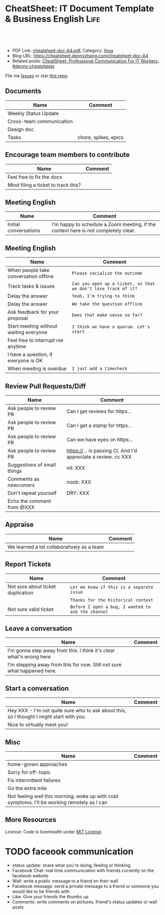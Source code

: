 * CheatSheet: IT Document Template & Business English                  :Life:
:PROPERTIES:
:type:     life
:export_file_name: cheatsheet-doc-A4.pdf
:END:

#+BEGIN_HTML
<a href="https://github.com/dennyzhang/cheatsheet.dennyzhang.com/tree/master/cheatsheet-doc-A4"><img align="right" width="200" height="183" src="https://www.dennyzhang.com/wp-content/uploads/denny/watermark/github.png" /></a>
<div id="the whole thing" style="overflow: hidden;">
<div style="float: left; padding: 5px"> <a href="https://www.linkedin.com/in/dennyzhang001"><img src="https://www.dennyzhang.com/wp-content/uploads/sns/linkedin.png" alt="linkedin" /></a></div>
<div style="float: left; padding: 5px"><a href="https://github.com/dennyzhang"><img src="https://www.dennyzhang.com/wp-content/uploads/sns/github.png" alt="github" /></a></div>
<div style="float: left; padding: 5px"><a href="https://www.dennyzhang.com/slack" target="_blank" rel="nofollow"><img src="https://www.dennyzhang.com/wp-content/uploads/sns/slack.png" alt="slack"/></a></div>
</div>

<br/><br/>
<a href="http://makeapullrequest.com" target="_blank" rel="nofollow"><img src="https://img.shields.io/badge/PRs-welcome-brightgreen.svg" alt="PRs Welcome"/></a>
#+END_HTML

- PDF Link: [[https://github.com/dennyzhang/cheatsheet.dennyzhang.com/blob/master/cheatsheet-doc-A4/cheatsheet-doc-A4.pdf][cheatsheet-doc-A4.pdf]], Category: [[https://cheatsheet.dennyzhang.com/category/linux/][linux]]
- Blog URL: https://cheatsheet.dennyzhang.com/cheatsheet-doc-A4
- Related posts: [[https://cheatsheet.dennyzhang.com/cheatsheet-communication-A4][CheatSheet: Professional Communication For IT Workers]], [[https://github.com/topics/denny-cheatsheets][#denny-cheatsheets]]

File me [[https://github.com/dennyzhang/cheatsheet.dennyzhang.com/issues][Issues]] or star [[https://github.com/dennyzhang/cheatsheet.dennyzhang.com][this repo]].
** Documents
| Name                     | Comment              |
|--------------------------+----------------------|
| Weekly Status Update     |                      |
| Cross-team communication |                      |
| Design doc               |                      |
| Tasks                    | chore, spikes, epics |
** Encourage team members to contribute
| Name                                | Comment |
|-------------------------------------+---------|
| Feel free to fix the docs           |         |
| Mind filing a ticket to track this? |         |
** Meeting English
| Name                  | Comment                                                                            |
|-----------------------+------------------------------------------------------------------------------------|
| Initial conversations | I'm happy to schedule a Zoom meeting, if the context here is not completely clear. |
** Meeting English
| Name                                   | Comment                                                        |
|----------------------------------------+----------------------------------------------------------------|
| When people take conversation offline  | =Please socialize the outcome=                                 |
| Track tasks & issues                   | =Can you open up a ticket, so that we don't lose track of it?= |
| Delay the answer                       | =Yeah, I'm trying to think=                                    |
| Delay the answer                       | =We take the question offline=                                 |
| Ask feedback for your proposal         | =Does that make sense so far?=                                 |
| Start meeting without waiting everyone | =I think we have a quorum. Let's start=                        |
| Feel free to interrupt me anytime      |                                                                |
| I have a question, if everyone is OK   |                                                                |
| When meeitng is overdue                | =I just add a timecheck=                                       |
** Review Pull Requests/Diff
| Name                        | Comment                                                        |
|-----------------------------+----------------------------------------------------------------|
| Ask people to review PR     | Can I get reviews for https...                                 |
| Ask people to review PR     | Can I get a stamp for https...                                 |
| Ask people to review PR     | Can we have eyes on https...                                   |
| Ask people to review PR     | https://... is passing CI. And I'd appreciate a review. cc XXX |
|-----------------------------+----------------------------------------------------------------|
| Suggestions of small things | nit: XXX                                                       |
| Comments as newcomers       | noob: XXX                                                      |
| Don't repeat yourself       | DRY: XXX                                                       |
|-----------------------------+----------------------------------------------------------------|
| Echo the comment from @XXX  |                                                                |
** Appraise
| Name                                       | Comment |
|--------------------------------------------+---------|
| We learned a lot collaboratively as a team |         |
** Report Tickets
| Name                              | Comment                                            |
|-----------------------------------+----------------------------------------------------|
| Not sure about ticket duplication | =Let me know if this is a separate issue=          |
|                                   | =Thanks for the historical context=                |
| Not sure valid ticket             | =Before I open a bug, I wanted to ask the channel= |
** Leave a conversation
| Name                                                                    | Comment |
|-------------------------------------------------------------------------+---------|
| I'm gonna step away from this. I think it's clear what's wrong here     |         |
| I'm stepping away from this for now. Still not sure what happened here. |         |
** Start a conversation
| Name                                                                                     | Comment |
|------------------------------------------------------------------------------------------+---------|
| Hey XXX - I'm not quite sure who to ask about this, so I thought I might start with you. |         |
| Nice to virtually meet you!                                                              |         |
** Misc
| Name                                                                                         | Comment |
|----------------------------------------------------------------------------------------------+---------|
| home-grown approaches                                                                        |         |
| Sorry for off-topic                                                                          |         |
| Fix intermittent failures                                                                    |         |
| Go the extra mile                                                                            |         |
| Not feeling well this morning; woke up with cold symptoms. I'll be working remotely as I can |         |
** More Resources
License: Code is licenhealth under [[https://www.dennyzhang.com/wp-content/mit_license.txt][MIT License]].

#+BEGIN_HTML
<a href="https://cheatsheet.dennyzhang.com"><img align="right" width="201" height="268" src="https://raw.githubusercontent.com/USDevOps/mywechat-slack-group/master/images/denny_201706.png"></a>

<a href="https://cheatsheet.dennyzhang.com"><img align="right" src="https://raw.githubusercontent.com/dennyzhang/cheatsheet.dennyzhang.com/master/images/cheatsheet_dns.png"></a>
#+END_HTML
* org-mode configuration                                           :noexport:
#+STARTUP: overview customtime noalign logdone showall
#+DESCRIPTION:
#+KEYWORDS:
#+LATEX_HEADER: \usepackage[margin=0.6in]{geometry}
#+LaTeX_CLASS_OPTIONS: [8pt]
#+LATEX_HEADER: \usepackage[english]{babel}
#+LATEX_HEADER: \usepackage{lastpage}
#+LATEX_HEADER: \usepackage{fancyhdr}
#+LATEX_HEADER: \pagestyle{fancy}
#+LATEX_HEADER: \fancyhf{}
#+LATEX_HEADER: \rhead{Updated: \today}
#+LATEX_HEADER: \rfoot{\thepage\ of \pageref{LastPage}}
#+LATEX_HEADER: \lfoot{\href{https://github.com/dennyzhang/cheatsheet.dennyzhang.com/tree/master/cheatsheet-doc-A4}{GitHub: https://github.com/dennyzhang/cheatsheet.dennyzhang.com/tree/master/cheatsheet-doc-A4}}
#+LATEX_HEADER: \lhead{\href{https://cheatsheet.dennyzhang.com/cheatsheet-doc-A4}{Blog URL: https://cheatsheet.dennyzhang.com/cheatsheet-doc-A4}}
#+AUTHOR: Denny Zhang
#+EMAIL:  denny@dennyzhang.com
#+TAGS: noexport(n)
#+PRIORITIES: A D C
#+OPTIONS:   H:3 num:t toc:nil \n:nil @:t ::t |:t ^:t -:t f:t *:t <:t
#+OPTIONS:   TeX:t LaTeX:nil skip:nil d:nil todo:t pri:nil tags:not-in-toc
#+EXPORT_EXCLUDE_TAGS: exclude noexport
#+SEQ_TODO: TODO HALF ASSIGN | DONE BYPASS DELEGATE CANCELED DEFERRED
#+LINK_UP:
#+LINK_HOME:
* #  --8<-------------------------- separator ------------------------>8-- :noexport:
* TODO [#A] Lessons learned in enterperise as an old IT engineer   :noexport:
** For the tasks, before doing, think whether it's the right battle
** Don't rely on people to change
** Bring instant values
** Connection and personal talks win, compared to remote/online discussion
* TODO how to file a problem report                          :noexport:
- Collect information automatically: collect, archive, upload, and provide a http link
- Consistent format for problem report.

Problem Report

Every problem starts with a problem report, which might be an
automated alert or one of your colleagues saying, "The system is
slow." An effective report should tell you the expected behavior, the
actual behavior, and, if possible, how to reproduce the behavior.8
Ideally, the reports should have a consistent form and be stored in a
search‐ able location, such as a bug tracking system. Here, our teams
often have customized forms or small web apps that ask for information
that's relevant to diagnosing the particular systems they support,
which then automatically generate and route a bug. This may also be a
good point at which to provide tools for problem reporters to try
self-diagnosing or self-repairing common issues on their own.

It's common practice at Google to open a bug for every issue, even
those received via email or instant messaging. Doing so creates a log
of investigation and remediation activities that can be referenced in
the future. Many teams discourage reporting prob‐ lems directly to a
person for several reasons: this practice introduces an additional
step of transcribing the report into a bug, produces lower-quality
reports that aren't visible to other members of the team, and tends to
concentrate the problem-solving load on a handful of team members that
the reporters happen to know, rather than the person currently on duty
* TODO Blameless postmortem                                        :noexport:
https://www.joyent.com/blog/post-mortem-debugging-and-promises
http://www.alexa.com/siteinfo/codeascraft.com
https://aws.amazon.com/message/5467D2/
http://danluu.com/postmortem-lessons/
https://blog.serverdensity.com/how-to-write-a-postmortem/
https://github.com/danluu/post-mortems
** Motivation & Principle
Motivation:
- Avoid repeat the same mistakes
- Guide the operation and development practice

Principle:
- Fast
- Honest and In-depth
- Easy to retrieve
** Postmortem content
Postmortems are no different to other types of written communication. To be effective, their content needs a story and a timeline:

What was the root cause? What turn of events led to the server failover? What roadworks cut what fiber? What DNS failures happened, and where? Keep in mind that a root cause may've set things in motion months before any outage took place.
What steps did we take to identify and isolate the issue? How long did it take for us to triangulate it, and is there anything we could do to shorten that time?
Who / what services bore the brunt of the outage?
How did we fix it?
What did we learn? How will those learnings advise our process, product, and strategy?
** [#A] web page: Lessons learned from reading postmortems
http://danluu.com/postmortem-lessons/
*** webcontent                                                     :noexport:
#+begin_example
Location: http://danluu.com/postmortem-lessons/
Lessons learned from reading postmortems
---------------------------------------------------------------------------------------------------

I love reading postmortems. They're educational, but unlike most educational docs, they tell an
entertaining story. I've spent a decent chunk of time reading postmortems at both Google and
Microsoft. I haven't done any kind of formal analysis on the most common causes of bad failures
(yet), but there are a handful of postmortem patterns that I keep seeing over and over again.

Error Handling

Proper error handling code is hard. Bugs in error handling code are a major cause of bad problems.
This means that the probability of having sequential bugs, where an error causes buggy error
handling code to run, isn't just the independent probabilities of the individual errors multiplied.
It's common to have cascading failures cause a serious outage. There's a sense in which this is
obvious - error handling is generally regarded as being hard. If I mention this to people they'll
tell me how obvious it is that a disproportionate number of serious postmortems come out of bad
error handling and cascading failures where errors are repeatedly not handled correctly. But
despite this being "obvious", it's not so obvious that sufficient test and static analysis effort
are devoted to making sure that error handling works.

For more on this, Ding Yuan et al. have a great paper and talk: Simple Testing Can Prevent Most
Critical Failures: An Analysis of Production Failures in Distributed Data-Intensive Systems. The
paper is basically what it says on the tin. The authors define a critical failure as something that
can take down a whole cluster or cause data corruption, and then look at a couple hundred bugs in
Cassandra, HBase, HDFS, MapReduce, and Redis, to find 48 critical failures. They then look at the
causes of those failures and find that most bugs were due to bad error handling. 92% of those
failures are actually from errors that are handled incorrectly.

Graphic of previous paragraph

Drilling down further, 25% of bugs are from simply ignoring an error, 8% are from catching the
wrong exception, 2% are from incomplete TODOs, and another 23% are "easily detectable", which are
defined as cases where "the error handling logic of a non-fatal error was so wrong that any
statement coverage testing or more careful code reviews by the developers would have caught the
bugs". By the way, this is one reason I don't mind Go style error handling, despite the common
complaint that the error checking code is cluttering up the main code path. If you care about
building robust systems, the error checking code is the main code!

The full paper has a lot of gems that that I mostly won't describe here. For example, they explain
the unreasonable effectiveness of Jepsen (98% of critical failures can be reproduced in a 3 node
cluster). They also dig into what percentage of failures are non-deterministic (26% of their
sample), as well as the causes of non-determinism, and create a static analysis tool that can catch
many common error-caused failures.

Configuration

Configuration bugs, not code bugs, are the most common cause I've seen of really bad outages. When
I looked at publicly available postmortems, searching for "global outage postmortem" returned about
50% outages caused by configuration changes. Publicly available postmortems aren't a representative
sample of all outages, but a random sampling of postmortem databases also reveals that config
changes are responsible for a disproportionate fraction of extremely bad outages. As with error
handling, I'm often told that it's obvious that config changes are scary, but it's not so obvious
that most companies test and stage config changes like they do code changes.

Except in extreme emergencies, risky code changes are basically never simultaneously pushed out to
all machines because of the risk of taking down a service company-wide. But it seems that every
company has to learn the hard way that seemingly benign config changes can also cause a
company-wide service outage. For example, this was the cause of the infamous November 2014 Azure
outage. I don't mean to pick on MS here; their major competitors have also had serious outages for
similar reasons, and they've all put processes into place to reduce the risk of that sort of outage
happening again.

I don't mean to pick on large cloud companies, either. If anything, the situation there is better
than at most startups, even very well funded ones. Most of the "unicorn" startups that I know of
don't have a proper testing/staging environment that lets them test risky config changes. I can
understand why - it's often hard to set up a good QA environment that mirrors prod well enough that
config changes can get tested, and like driving without a seatbelt, nothing bad happens the vast
majority of the time. If I had to make my own seatbelt before driving my car, I might not drive
with a seatbelt either. Then again, if driving without a seatbelt were as scary as making config
change, I might consider it.

Back in 1985, Jim Gray observed that "operator actions, system configuration, and system maintence
was the main source of failures - 42%". Since then, there have been a variety of studies that have
found similar results. For example, Rabkin and Katz found the following causes for failures:

Causes in decreasing order: misconfig, bug, operational, system, user, install, hardware

Hardware

Basically every part of a machine can fail. Many components can also cause data corruption, often
at rates that are much higher than advertised. For example, Schroeder, Pinherio, and Weber found
DRAM error rates were more than an order of magnitude worse than advertised. The number of silent
errors is staggering, and this actually caused problems for Google back before they switched to ECC
RAM. Even with error detecting hardware, things can go wrong; relying on ethernet checksums to
protect against errors is unsafe and I've personally seen malformed packets get passed through as
valid packets. At scale, you can run into more undetected errors than you expect, if you expect
hardware checks to catch hardware data corruption.

Failover from bad components can also fail. This AWS failure tells a typical story. Despite taking
reasonable sounding measures to regularly test the generator power failover process, a substantial
fraction of AWS East went down when a storm took out power and a set of backup generators failed to
correctly provide power when loaded.

Humans

This section should probably be called process error and not human error since I consider having
humans in a position where they can accidentally cause a catastrophic failure to be a process bug.
It's generally accepted that, if you're running large scale systems, you have to have systems that
are robust to hardware failures. If you do the math on how often machines die, it's obvious that
systems that aren't robust to hardware failure cannot be reliable. But humans are even more error
prone than machines. Don't get me wrong, I like humans. Some of my best friends are human. But if
you repeatedly put a human in a position where they can cause a catastrophic failure, you'll
eventually get a catastrophe. And yet, the following pattern is still quite common:

    Oh, we're about to do a risky thing! Ok, let's have humans be VERY CAREFUL about executing the
    risky operation. Oops! We now have a global outage.

Postmortems that start with "Because this was a high risk operation, foobar high risk protocol was
used" are ubiquitous enough that I now think of extra human-operated steps that are done to
mitigate human risk as an ops smell. Some common protocols are having multiple people watch or
confirm the operation, or having ops people standing by in case of disaster. Those are reasonable
things to do, and they mitigate risk to some extent, but in many postmortems I've read, automation
could have reduced the risk a lot more or removed it entirely. There are a lot of cases where the
outage happened because a human was expected to flawlessly execute a series of instructions and
failed to do so. That's exactly the kind of thing that programs are good at! In other cases, a
human is expected to perform manual error checking. That's sometimes harder to automate, and a less
obvious win (since a human might catch an error case that the program misses), but in most cases
I've seen it's still a net win to automate that sort of thing.

Causes in decreasing order: human error, system failure, out of IPs, natural disaster

In an IDC survey, respondents voted human error as the most troublesome cause of problems in the
datacenter.

One thing I find interesting is how underrepresented human error seems to be in public postmortems.
As far as I can tell, Google and MS both have substantially more automation than most companies, so
I'd expect their postmortem databases to contain proportionally fewer human error caused outages
than I see in public postmortems, but in fact it's the opposite. My guess is that's because
companies are less likely to write up public postmortems when the root cause was human error
enabled by risky manual procedures. A prima facie plausible alternate reason is that improved
technology actually increases the fraction of problems caused by humans, which is true in some
industries, like flying. I suspect that's not the case here due to the sheer number of manual
operations done at a lot of companies, but there's no way to tell for sure without getting access
to the postmortem databases at multiple companies. If any company wants to enable this analysis
(and others) to be done (possibly anonymized), please get in touch.

Monitoring / Alerting

The lack of proper monitor is never the sole cause of a problem, but it's often a serious
contributing factor. As is the case for human errors, these seem underrepresented in public
postmortems. When I talk to folks at other companies about their worst near disasters, a large
fraction of them come from not having the right sort of alerting set up. They're often saved having
a disaster bad enough to require a public postmortem by some sort of ops heroism, but heroism isn't
a scalable solution.

Sometimes, those near disasters are caused by subtle coding bugs, which is understandable. But more
often, it's due to blatant process bugs, like not having a clear escalation path for an entire
class of failures, causing the wrong team to debug an issue for half a day, or not having a backup
oncall, causing a system to lose or corrupt data for hours before anyone notices when (inevitably)
the oncall person doesn't notice that something's going wrong.

The Northeast blackout of 2003 is a great example of this. It could have been a minor outage, or
even just a minor service degredation, but (among other things) a series of missed alerts caused it
to become one of the worst power outages ever.

Not a Conclusion

This is where the conclusion's supposed to be, but I'd really like to do some serious data analysis
before writing some kind of conclusion or call to action. What should I look for? What other major
classes of common errors should I consider? These aren't rhetorical questions and I'm genuinely
interested in hearing about other categories I should think about. Feel free to ping me here. I'm
also trying to collect public postmortems here.

One day, I'll get around to the serious analysis, but even without going through and classifying
thousands of postmortems, I'll probably do a few things differently as a result of having read a
bunch of these. I'll spend relatively more time during my code reviews on errors and error handling
code, and relatively less time on the happy path. I'll also spend more time checking for and trying
to convince people to fix "obvious" process bugs.

One of the things I find to be curious about these failure modes is that when I talked about what I
found with other folks, at least one person told me that each process issue I found was obvious.
But these "obvious" things still cause a lot of failures. In one case, someone told me that what I
was telling them was obvious at pretty much the same time their company was having a global outage
of a multi-billion dollar service, caused by the exact thing we were talking about. Just because
something is obvious doesn't mean it's being done.

Elsewhere

Richard Cook's How Complex Systems Fail takes a more general approach; his work inspired The
Checklist Manifesto, which has saved lives.

Allspaw and Robbin's Web Operations: Keeping the Data on Time talks about this sort of thing in the
context of web apps. Allspaw also has a nice post about some related literature from other fields.

In areas that are a bit closer to what I'm used to, there's a long history of studying the causes
of failures. Some highlights inlcude Jim Gray's Why Do Computers Stop and What Can Be Done About
It? (1985), Oppenheimer et. al's Why Do Internet Services Fail, and What Can Be Done About It?
(2003), Nagaraja et. al's Understanding and Dealing with Operator Mistakes in Internet Services
(2004), part of Barroso et. al's The Datacenter as a Computer (2009), and Rabkin and Katz's How
Hadoop Clusters Break (2013), and Xu et. al's Do Not Blame Users for Misconfigurations.

There's also a long history of trying to understand aircraft reliability, and the story of how
processes have changed over the decades is fascinating, although I'm not sure how to generalize
those lessons.

Just as an aside, I find it interesting how hard it's been to eke out extra uptime and reliability.
In 1974, Ritchie and Thompson wrote about a system "costing as little as $40,000" with 98% uptime.
A decade later, Jim Gray uses 99.6% uptime as a reasonably good benchmark. We can do much better
than that now, but the level of complexity required to do it is staggering.

Acknowledgements

Thanks to Leah Hanson, Anonymous, Marek Majkowski, Nat Welch, and Julia Hansbrough for providing
comments on a draft of this. Anonymous, if you prefer to not be anonymous, send me a message on
zulip. For anyone keeping score, that's three folks from Google, one person from Cloudflare, and
one anyonymous commenter. I'm always open to comments/criticism, but I'd be especially interested
in comments from folks who work at companies with less scale. Do my impressions generalize?

Thanks to gwern and Dan Reif for taking me up on this and finding some bugs in this post.

← Reviewing Steve Yegge's prediction record Slashdot and Sourceforge ->p
Archive Popular About (hire me!) Twitter RSS

#+end_example
* Describe situation                                               :noexport:
relegated to the position of a second tier team(so to speak) with no real ownership or ability to drive any directions.

An interview is typically different from your day-to-day job.
* notes                                                            :noexport:
What you gonna do to mitigate the single-point-of-failure issues.
* resign                                                           :noexport:
While I am looking forward to the next steps in my career and new opportunity, I will deeply miss working with each of you.
* laid-off                                                         :noexport:
** wework
#+BEGIN_EXAMPLE
To the We Company Management Team:

WeWork's company values encourage us to be "entrepreneurial, inspired, authentic, tenacious, grateful and together." Today, we are embracing these qualities wholeheartedly as we band together to ensure the well-being of our peers.

We come from many departments across the company: building maintenance, cleaning, community, design, product, engineering and more. We believe that in the upcoming weeks we have the unique opportunity to demonstrate our true values to the world. This is a company that has inspired many of us, challenged us, and has been a formative personal and professional experience for those of us who began our careers here. WeWork has been not just a workplace, but a source of friendships and inspiration along the way.

We also believe our product can have a lasting positive impact on the world. We want to improve workplace happiness for millions of office workers and support small and medium sized businesses in their entrepreneurial efforts. We have been proud to support these goals and dedicate our time and talent to achieve them. This has been our story so far.

Recently, however, we have watched as layers are peeled back one-by-one to reveal a different story. This story is one of deception, exclusion and selfishness playing out at the company's highest levels. This is a story that reads as a negation of all our core values. But this story is not over.

Thousands of us will be laid off in the upcoming weeks. But we want our time here to have meant something. We don't want to be defined by the scandals, the corruption, and the greed exhibited by the company's leadership. We want to leave behind a legacy that represents the true character and intentions of WeWork employees.

In the immediate term, we want those being laid off to be provided fair and reasonable separation terms commensurate with their contributions, including severance pay, continuation of company-paid health insurance and compensation for lost equity. We are not the Adam Neumanns of this world - we are a diverse work force with rents to pay, households to support and children to raise. Neumann departed with a $1.7 billion severance package including a yearly $46 million "consulting fee" (higher than the total compensation of all but nine public C.E.O.s in the United States in 2018). We are not asking for this level of graft. We are asking to be treated with humanity and dignity so we can continue living life while searching to make a living elsewhere. In consideration of recent news, we will also need clarity around the contracts our cleaning staff will be required to sign in order to keep their jobs, which are being outsourced to a third party. Those of us who have visas through WeWork need assistance and adequate time to find a new employer to sponsor our respective visas.

In the medium term, employees need a seat at the table so the company can address a broader range of issues. We've seen what can happen when leadership makes decisions while employees have no voice. We will need to see more transparency and more accountability.

We also need the thousands who maintain our buildings and directly service members to receive full benefits and fair pay, rather than earning just above minimum wage.

We need allegations of sexual misconduct and harassment to be taken seriously, acted on immediately and resolved with transparency.

We need diversity and inclusion efforts to materialize into real actions, not just talking points at company meetings.

We need salary transparency so we can surface and address systemic inequalities.

We need an end to forced arbitration contracts, which strip employees of their right to pursue fair legal action against the company.

We need all of this, and more.

In the long term, we want the employees who remain at WeWork, and those who join in the future, to inherit something positive we left behind. We want them to never find themselves in this position again, and for that to happen, they need a voice.

With this letter we are introducing ourselves, the WeWorkers Coalition. We are taking full advantage of our legal right to establish this coalition, and in doing so, we hope to give the future employees of WeWork the voice we never had.

We want to work with you. Please join us in writing a better ending to this chapter of the WeWork story.

By this Thursday at 5:00 p.m. EST, we would like to receive confirmation of your receipt of this letter and an indication of your willingness to meet us.
#+END_EXAMPLE
* ask PTO email                                                    :noexport:
#+BEGIN_EXAMPLE
Hi Jack,

I'd like to request vacation time from Monday, October 2nd, through Friday, October 6th because I'll be taking a family vacation over those days.

While I'm gone, I'll be reachable by email but not phone. I'll be making sure that we have coverage in the support queue while I'm gone, and I'll also be distributing a playbook to my team so it's clear who owns which issues.

Is this OK?

Thanks,

-Ramit
#+END_EXAMPLE

#+BEGIN_EXAMPLE
Hi XXX,
I'd like to request vacation time of 8 days, which means from Dec 18th to Dec 31st excluding the weekends and Christmas holidays. I'll be taking a family vacation and some family activities over those days.
While I'm gone, I'll be reachable by email and slack. Please expect a delay in response up to several hours' delay, since I might be  on and off. Feel free to contact me via phone call for urgency.
Is this OK?
Thanks,
-Denny
#+END_EXAMPLE
* Business Essentials                                              :noexport:
https://www.investopedia.com/business-essentials-4689832
* TODO company culture                                             :noexport:
You are curious about how our different backgrounds affect us at work, rather than pretending they don't affect us

You recognize we all have biases, and work to grow past them

ambitious common goals

Of course, to be great, most of us have to put in considerable effort, but hard work and long hours is not how we measure or talk about a person's contribution.

In many organizations, there is an unhealthy emphasis on process and not much freedom.

The lesson is you don't need policies for everything. Most people understand the benefits of wearing clothes at work.

We avoid over-correcting. Just because a few people abuse freedom doesn't mean that our employees are not worthy of great trust.
* daily standup                                                    :noexport:
Bug triage and bug fixing.

Review PRs

help with XXX

Upstream CAPA meeting, 1:1
** Details
- more work for getting ready for capi v0.3.0
* Appraisal                                                        :noexport:
No place is best place to work unless you connect with your boss and team members.
* TODO Description for PE/SRE                                      :noexport:
Resilient production services and data pipelines

Identify common patterns in challenges with operating services in production
* TODO Reject an offer                                             :noexport:
First of all, I sincerely appreciate your consideration for the software engineering position with Amazon. I regret to inform you that I must withdraw my application for this job. Another company has offered me an opportunity which I can't turn down. So I have already signed the offer today.

Thank you for the time you spent reviewing my qualifications and interviewing with me.
* TODO misc                                                        :noexport:
At global scale
Consistent check of health status
Create a concrete road map
Quantify the impact of your deliverables
Our first solution may not be the best one

I wish you all the best in your future endeavors!
Non-negotiable requirement

Stop typing and have a conversation
* TODO Critical comment                                            :noexport:
Social networks make people feel better but doesn't solve problems.
* TODO Facebook OLTP: still using hadoop? Or Spark?                :noexport:
Hadoop, hive, hbase
* TODO Facebook infra testing: how to simulate the traffic         :noexport:
* #  --8<-------------------------- separator ------------------------>8-- :noexport:
* TODO faceook communication
- status update: share what you're doing, feeling or thinking
- Facebook Chat: real time communication with friends currently on the facebook website
- Wall: write a public message to a friend on their wall
- Facebook message: send a private message to a friend or someone you would like to be friends with
- Like: Give your friends the thumbs up
- Comments: write comments on pictures, friend's status updates or wall posts
* #  --8<-------------------------- separator ------------------------>8-- :noexport:
* TODO Resignation email                                           :noexport:
Dear Mr./Ms. Lastname,

I write to inform you that I am resigning from my position here as Associate Editor. My last day will be August 7.

Thank you so much for all of the opportunities this company has provided me. I have learned so much these past three years, and will never forget the kindness of all of my colleagues.

Let me know if there is anything I can do to make this transition easier. You can always contact me at firstname.lastname@email.com or 555-555-5555.

Thank you again for your years of support and encouragement.

Respectfully yours,

Your Name
* TODO laid-off email                                              :noexport:
#+BEGIN_EXAMPLE
Due to the economic impact of COVID-19 (coronavirus), XXX is implementing measures to ensure the financial stability of the company. The current pandemic situation has impacted our business significantly, and as a result, we find that we must make some difficult personnel decisions.

In an effort to reduce costs, we are restructuring our business, and that will result in the elimination of a number of positions in our company.

Your position has been selected, and unfortunately this means you will be laid off. Today will be your last actual workday with XXX. You will be compensated through April 1, 2020. Your medical, dental and vision (YY - if you signed up for them) insurance will be active until April 30, 2020. Further information about your benefits, unused paid time off and last paycheck will be emailed to you by your HR Team.
.
In the coming hour, your direct manager will be reaching out to meet with you and to answer your questions along with discussing available separation benefits, including the services of our HR team, to provide counseling and assistance in finding another job.

We'll inform you via your personal email about how to retrieve any personal items at the office. You are also kindly asked to return any company property that you may have in your possession. Please email XXX with your personal email address so a shipping label can be emailed to you.

Finally, we just want to thank you for all your hard work and dedication. You have made XXX a better place, and we will miss working with you. Thank you for all you have done for us.
#+END_EXAMPLE
* TODO cloud industry                                              :noexport:
Availability, scalability, latency, and efficiency of our cloud service
Experience in a high-volume or critical production service environment.
* TODO team lead                                                   :noexport:
Lead by example, care for the team
Establish credibility with the quality of the team's technical execution
Ability to deliver results and work cross-functionally
leading cross-functional initiatives
* TODO Critical conversation                                       :noexport:
A lay off is a chance to trim the fat.
* TODO cultures                                                    :noexport:
Values are shown by who gets rewarded or let go.
Management approval, or managers make technical decisions for the team

Every day begins with a desires to make things better.
The challenges you face are bigger than any one of us.
Nothing is some one else's problems

We don't tolerate any form of intimidation or retaliation for reporting workplace threats and violence
* #  --8<-------------------------- separator ------------------------>8-- :noexport:
* TODO Meeting English                                             :noexport:
** [#A] English: My proununce is he, his
* misc                                                             :noexport:
- articulate risks
- It's two sides of the coin
- [[https://brianhsublog.blogspot.com/2018/10/impostor-syndrome.html#:~:text=%E3%80%8C%E5%86%92%E5%90%8D%E9%A0%82%E6%9B%BF%E7%97%87%E5%80%99%E7%BE%A4%EF%BC%88%E8%8B%B1%E8%AA%9E%EF%BC%9A,%EF%BC%88%E8%8B%B1%E8%AA%9E%EF%BC%9Afraud%20syndrome%EF%BC%89%E3%80%82][Impostor syndrome]]
- Be more charismatic and woo the audience
- Reframe problem statements or compe up with novel solutions
- Develop technical skills by facilitating senior engineering discussions
- Other people's change may break your code transitively
- Chronic versus Sporadic Failures
* TODO planning words                                              :noexport:
unanticipated problems might push this into Q4
* TODO infra words                                                 :noexport:
Opaque architectures
spot vs preemptable resources
endemic problems vc pandemic problems

closed and proprietary systems

unplanned operational work

Isolate adhoc queries from jobs with strict deadlines

Infra-as-code help solve 2 top-level problems: alleviate operational complexity, and improve resource utilization

- Production reliablity
- Infra efficiency
- Dev efficiency
* TODO Career words                                                :noexport:
Give more than you take.
Promotions are lagging not leading, with clear scope and business need at the next level defined.

For people like your level should be able to figure stuff by your own

Push the boundary

Be transparent, give people choices

Being proactive, don't wait

Have a learning mindset

Set the tone and the state. Build trust. Be authentic.

shift focus to relationships

Watch out: own too many things and spread too thin.
* TODO life words                                                  :noexport:
Sometimes, it can feel like you have an inner dragon heating up

Can it wait? Seperate emergency from impatience
* HALF as titled                                                   :noexport:
* misc                                                             :noexport:
high AA variance

I have a question around XXX. I think it's a question around principle.

My son took my chair again so I have to improvise
* TODO express different opinion                                   :noexport:
- Unless I'm missing something, it seems like an overkill.
* TODO misc                                                        :noexport:
- I don't think there's any _good_ way to validate it except yolo'ing and standing by with the fix.
- Just throwing ideas
- Escalate issues in a timely fashion.
- be reasonable ready
- I guess my question is why xxx
- this work's complexity is just beyond a single person's capabilities
- be able to clearly explain technical problems with data and analysis and provide detailed feedback and solutions.
- XXX can run every possible test needed to surface breaking changes before the triggering diff lands.
- If so, let's communicate in the SEV to make it transparent? Otherwise users will be confused..
- I'm spectating
- My online presence will be spotty
- Let's drive this conversation towards a solution. 
- Nothing related to this diff, just a side note.
- There are lots of roadblocks, but no big nos.
- Team is too busy with putting fires out
- socialize the idea
- I don't expect anything to break, but let me know if that happens
- I think ..., if I'm not mistaken
- we waive accuracy test as there's nothing we can do
* TODO test plan                                                   :noexport:
- Eyeballs, for now
* TODO diff follow-up                                              :noexport:
- Will add this to follow ups. 
* TODO leave some room                                             :noexport:
- But it's entirely possible that I've just been lucky
* TODO streamlined workflow                                        :noexport:
* TODO principle: Be factual and accurate. Don’t assume or exaggerate. :noexport:
* TODO cost-aware culture of feature development                   :noexport:
* TODO Defer a decision                                            :noexport:
- I would so much rather XXX if possible
- Will update in a subsequent diff
- will update in a future diff
* TODO explain                                                     :noexport:
- Sorry on PTO, so slow in replying 
* TODO evaluate change risks                                       :noexport:
- No negative impact is expected.
* TODO follow-up                                                   :noexport:
- moved to a small group for detailed discussion
* TODO overview judgement                                          :noexport:
- This document serves as a northstar guiding our investments and trade-offs
- It keeps up to date to the current academic and industrial landscape
* #  --8<-------------------------- separator ------------------------>8-- :noexport:
* TODO there are couples of ideas                                  :noexport:
* TODO what would be the end state                                 :noexport:
* TODO Our contract with customers is not like that. Our contact with ... :noexport:
* #  --8<-------------------------- separator ------------------------>8-- :noexport:
* TODO Provide an environment free from discrimination, harassment, bullying, and retaliation :noexport:
* DONE Hold your team and colleagues to a high standard of behavior :noexport:
  CLOSED: [2021-03-28 Sun 10:35]
* DONE Engage in healthy debates over work projects                :noexport:
  CLOSED: [2021-03-28 Sun 10:35]
* DONE Get comfortable being uncomfortable:                        :noexport:
  CLOSED: [2021-03-28 Sun 11:01]
* HALF while you are here, can you fix this?                       :noexport:
* HALF spread bad news                                             :noexport:
Unfortunately, the situation is likely to get worse before it gets better
* TODO big area                                                    :noexport:
- scalability
- reliability
- efficiency
  server efficiency
  dev efficiency

- privacy
- revenu growth

* TODO misc                                                        :noexport:
I would be surprised if the 20x growth can be achieves with incremental improvements.

Not right now. But it can be added in the future.

Engineers are not fungible resources

The details we can flush out

I hear your question. Could you propose something for that?

Don't think for promotion, but think for solving next level's problem
** You need to be able to see problems at the next level
** misc
We’re adopting #xxx into Butterfly and Task Platform in Q2, but as of right now it’s “very hard to debug and unowned™” 😞
While the convenience of using xxx from anywhere is broken for you atm, knowing that positive change is coming soon, do you have OK-ish workarounds until then?
I have to step out for a bit now, will check back here later.

Disclaimer is that we have had very little guidance on what should be done here, so help from anyone would be really useful

- We should be good to roll forward imo, but will be good if XXX can confirm.
- We have stretched our goal to support use cases beyond XXX scopes,
- This is not intended to be a permanent fix! We should not manually patch the generated files.
* move fast                                                        :noexport:
** When you build something new, v1 is important. It's a breakthrough, from 0 to 1. However it may not necessarily be the hardest job. More challenges comes from v1 to v2, v3, ...
- There is a temptation in our fast moving environment, that we quickly produce something that “just works”, because of “this urgent need”, and we write a bunch of “TODOs” and we never come back to them.
* report questions                                                 :noexport:
- Wondering could anyone help take a look? Thanks for the help!
* TODO saying no to some ask                                       :noexport:
- While I'd be okay with butchering XXX codebase to make it work, I don't think i'm the most appropriate person to do that.
* TODO culture                                                     :noexport:
- The magic is when bottoms-up meets tops-down (company needs).
- Working at XXX, it's never someone else's problem. Engineers are empowered with lots of awesome systems, access to code, and smart people to work.
* TODO ask for follow-up                                           :noexport:
- Trying to close the loop here - the next steps aren't clear to me 
* TODO What can I be doing that's most helpful to you right now?   :noexport:
* Take bets                                                        :noexport:
- P0: We must achieve it; P1: A 50/50 goal; we hope to make progress on many of these. 
* TODO technical leadership                                        :noexport:
- Do you have something to add?
* TODO wording                                                     :noexport:
- Reduce alert volume and have automated diagnostics to reduce operational overhead of dealing with alerts.
- Not where I want it to be, mine is mostly done
- Call it out in summary and provide a validating reference
- If we don't have much clue now, I can accept to unblock you
- Trust me on this pls?
- Maximum self-serve is the goal and we need some iterations towards it.
- I'm wondering which option is the more prudent one.
- Can I be optional for this one meeting and join the next one onwards.
- Elevating the signals to a higher place
- Okay, I might have added a controversial paragraph. Open for discussions
- It's a long uphill battle 
- I don't think we've seen such issue before within this team. So expertise might be limited.
- Can I be picky and ask if this can be typed?  Or at least use use an Enum that the frontend is familiar with?
* Change "should I" to "I plan to". It will greatly speed up your career growth :noexport:
* prioritize stability over freshness                              :noexport:
* DONE ask junior people for help                                  :noexport:
  CLOSED: [2022-06-14 Tue 17:28]
Hey Folks, connecting with you guys for scoping XXX for XXX planning. We want to define the approx. scope of the work, potential KRs and the estimate. 

owning it, before knowing it
* TODO adhoc                                                       :noexport:
I also felt like our infra could make it easier to build products.

It took a lot of effort to do things "the right way". Legacy, priority, dependency, 

I'll on PTO, and off the grid, from Jun 28 thru Jul 22 (both days inclusive). For any escalations that cannot wait until my return please reach out to XXX.

Seperation of responsiblity

- Morning folks, I’ve been asked to gather feedback for a retro on the xxx product. Are their any particular aspects that people want to highlight as strong or weak (and why)?
* TODO mindset                                                     :noexport:
Show up every day and do your best
I don’t know about... Can you teach me about...

impact framing

I am wondering how i can contribute to the discussion, or i should skip it

Any logging or counters about nodeapi timeout
* TODO discussion                                                  :noexport:
what's the reason why it can't be changed in the existing flow

Communicating thoughtfully and respectfully

Is this issue resolved ?

Hi xxx, does this issue still need assistance or can be closed?

folks, I will be skipping the weekly check-in today due to some conflicts. I will make an update offline

Do we have a command to reproduce this locally with? 

prerequisite

What's the guidance for this?

Shipping this won't effectively improve ads serving availability in steady state, but it would avoid us losing availability during large scale crashloop events.

The intent is universe across the board
* feedback                                                         :noexport:
This is the only info in the doc about what's the problem. I think we should provide more details on why we do this fetching, what storage it is, and the time it takes to do the fetching, etc. Otherwise people without the context of the sev wouldn't know why this is a problem.

I will be a bit sporadic today

How are we planning to measure this?

Did it get prioritized? What help do you need from us towards it? Let us know.

prerequisite

Here we are accounting 5M from config change related to service deployment, though likely 5M is under counting 

i would say there are *diminishing returns* here.  After we hit 15 min mitigation, its more valuable to look into prevention.

please note that this is more of an upper bound estimation
* misc                                                             :noexport:
make sure you pick projects that you are uniquely positioned to do extraordinarily well.

holistically look at the reliability gaps and build up awareness of criticality of this work

there has been quite a few technical debt and ownership ambiguity in the past in this area and I hope XX can bring clarity in this area


